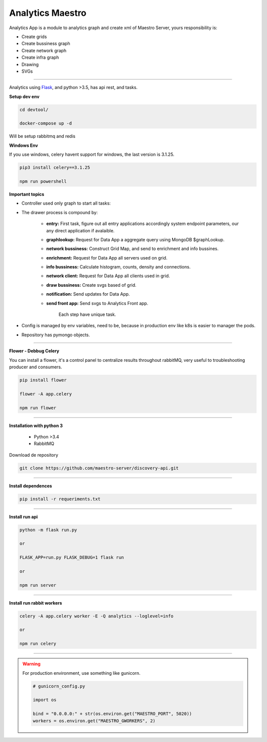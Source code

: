 Analytics Maestro
-----------------

Analytics App is a module to analytics graph and create xml of Maestro Server, yours responsibility is: 

- Create grids
- Create bussiness graph
- Create network graph
- Create infra graph
- Drawing
- SVGs

----------

.. image:: ../../_static/screen/analytics_internal.png
   :alt: Maestro Server - Analytics maestro architecture

Analytics using `Flask <http://flask.pocoo.org>`_,  and python >3.5, has api rest, and tasks.

**Setup dev env**

.. code-block:: bash

    cd devtool/

    docker-compose up -d

Will be setup rabbitmq and redis

**Windows Env**

If you use windows, celery havent support for windows, the last version is 3.1.25.

.. code-block:: bash

    pip3 install celery==3.1.25

    npm run powershell

**Important topics**

- Controller used only graph to start all tasks:

- The drawer process is compound by:

    - **entry:** First task, figure out all entry applications accordingly system endpoint parameters, our any direct application if avalaible.

    - **graphlookup:** Request for Data App a aggregate query using MongoDB $graphLookup.

    - **network bussiness:** Construct Grid Map, and send to enrichment and info bussines.

    - **enrichment:** Request for Data App all servers used on grid.

    - **info bussiness:** Calculate histogram, counts, density and connections.

    - **network client:** Request for Data App all clients used in grid.

    - **draw bussiness:** Create svgs based of grid.

    - **notification:** Send updates for Data App.

    - **send front app:** Send svgs to Analytics Front app.

	Each step have unique task.

- Config is managed by env variables, need to be, because in production env like k8s is easier to manager the pods.

- Repository has pymongo objects.

----------

**Flower - Debbug Celery**

You can install a flower, it's a control panel to centralize results throughout rabbitMQ, very useful to troubleshooting producer and consumers.

.. code-block:: bash

    pip install flower

    flower -A app.celery

    npm run flower

----------

**Installation with python 3**

    - Python >3.4
    - RabbitMQ

Download de repository

.. code-block:: bash

    git clone https://github.com/maestro-server/discovery-api.git

----------

**Install  dependences**

.. code-block:: bash

    pip install -r requeriments.txt

----------

**Install  run api**

.. code-block:: bash

    python -m flask run.py

    or

    FLASK_APP=run.py FLASK_DEBUG=1 flask run

    or 

    npm run server

----------

**Install  run rabbit workers**

.. code-block:: bash

    celery -A app.celery worker -E -Q analytics --loglevel=info

    or 

    npm run celery

----------

.. Warning::

    For production environment, use something like gunicorn.

    .. code-block:: python

        # gunicorn_config.py

        import os

        bind = "0.0.0.0:" + str(os.environ.get("MAESTRO_PORT", 5020))
        workers = os.environ.get("MAESTRO_GWORKERS", 2)

